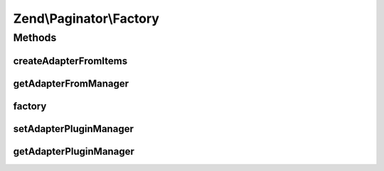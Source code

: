 .. Paginator/Factory.php generated using docpx on 01/30/13 03:32am


Zend\\Paginator\\Factory
========================

Methods
+++++++

createAdapterFromItems
----------------------

.. function:: createAdapterFromItems()


    Create adapter from items if necessary, and return paginator

    :param Traversable/array: 

    :rtype: Paginator 



getAdapterFromManager
---------------------

.. function:: getAdapterFromManager()


    Get adapter from manager if necessary, and return paginator

    :param mixed: 
    :param mixed: 

    :rtype: Paginator 



factory
-------

.. function:: factory()


    Create paginator with items and adapter

    :param mixed: 
    :param mixed: 

    :rtype: Paginator 



setAdapterPluginManager
-----------------------

.. function:: setAdapterPluginManager()


    Change the adapter plugin manager

    :param AdapterPluginManager: 

    :rtype: void 



getAdapterPluginManager
-----------------------

.. function:: getAdapterPluginManager()


    Get the adapter plugin manager

    :rtype: AdapterPluginManager 



